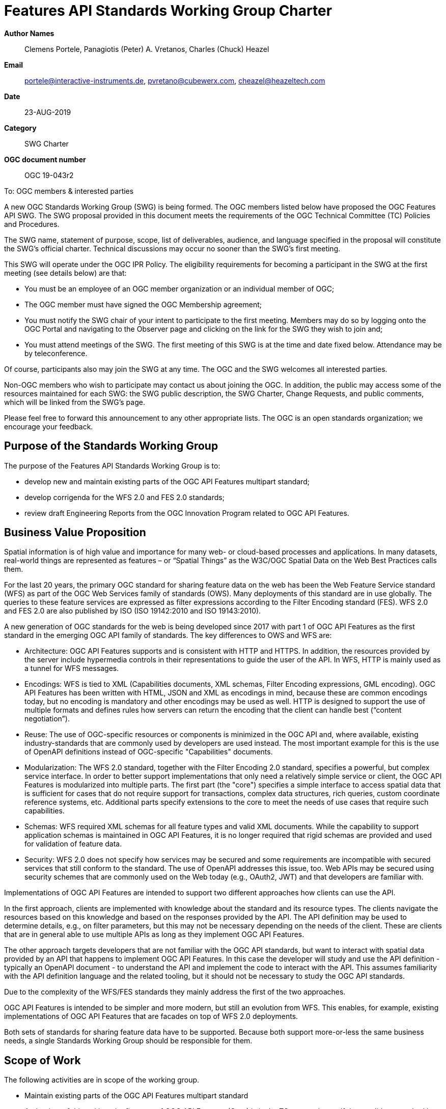 
= Features API Standards Working Group Charter

*Author Names*:: Clemens Portele, Panagiotis (Peter) A. Vretanos, Charles (Chuck) Heazel
*Email*:: portele@interactive-instruments.de, pvretano@cubewerx.com, cheazel@heazeltech.com
*Date*:: 23-AUG-2019
*Category*:: SWG Charter
*OGC document number*:: OGC 19-043r2

To:  OGC members & interested parties

A new OGC Standards Working Group (SWG) is being formed. The OGC members listed below have proposed the OGC Features API SWG.  The SWG proposal provided in this document meets the requirements of the OGC Technical Committee (TC) Policies and Procedures.

The SWG name, statement of purpose, scope, list of deliverables, audience, and language specified in the proposal will constitute the SWG's official charter. Technical discussions may occur no sooner than the SWG's first meeting.

This SWG will operate under the OGC IPR Policy. The eligibility requirements for becoming a participant in the SWG at the first meeting (see details below) are that:

* You must be an employee of an OGC member organization or an individual
member of OGC;

* The OGC member must have signed the OGC Membership agreement;

* You must notify the SWG chair of your intent to participate to the first meeting. Members may do so by logging onto the OGC Portal and navigating to the Observer page and clicking on the link for the SWG they wish to join and;

* You must attend meetings of the SWG. The first meeting of this SWG is at the time and date fixed below. Attendance may be by teleconference.

Of course, participants also may join the SWG at any time. The OGC and the SWG welcomes all interested parties.

Non-OGC members who wish to participate may contact us about joining the OGC. In addition, the public may access some of the resources maintained for each SWG: the SWG public description, the SWG Charter, Change Requests, and public comments, which will be linked from the SWG’s page.

Please feel free to forward this announcement to any other appropriate lists. The OGC is an open standards organization; we encourage your feedback.

:toc:

== Purpose of the Standards Working Group

The purpose of the Features API Standards Working Group is to:

*	develop new and maintain existing parts of the OGC API Features multipart standard;
*	develop corrigenda for the WFS 2.0 and FES 2.0 standards;
*	review draft Engineering Reports from the OGC Innovation Program related to OGC API Features.

== Business Value Proposition

Spatial information is of high value and importance for many web- or cloud-based processes and applications. In many datasets, real-world things are represented as features – or “Spatial Things” as the W3C/OGC Spatial Data on the Web Best Practices calls them.

For the last 20 years, the primary OGC standard for sharing feature data on the web has been the Web Feature Service standard (WFS) as part of the OGC Web Services family of standards (OWS). Many deployments of this standard are in use globally. The queries to these feature services are expressed as filter expressions according to the Filter Encoding standard (FES). WFS 2.0 and FES 2.0 are also published by ISO (ISO 19142:2010 and ISO 19143:2010).

A new generation of OGC standards for the web is being developed since 2017 with part 1 of OGC API Features as the first standard in the emerging OGC API family of standards. The key differences to OWS and WFS are:

* Architecture: OGC API Features supports and is consistent with HTTP and HTTPS. In addition, the resources provided by the server include hypermedia controls in their representations to guide the user of the API. In WFS, HTTP is mainly used as a tunnel for WFS messages.
* Encodings: WFS is tied to XML (Capabilities documents, XML schemas, Filter Encoding expressions, GML encoding). OGC API Features has been written with HTML, JSON and XML as encodings in mind, because these are common encodings today, but no encoding is mandatory and other encodings may be used as well. HTTP is designed to support the use of multiple formats and defines rules how servers can return the encoding that the client can handle best (“content negotiation”).
* Reuse: The use of OGC-specific resources or components is minimized in the OGC API and, where available, existing industry-standards that are commonly used by developers are used instead. The most important example for this is the use of OpenAPI definitions instead of OGC-specific "Capabilities" documents.
* Modularization: The WFS 2.0 standard, together with the Filter Encoding 2.0 standard, specifies a powerful, but complex service interface. In order to better support implementations that only need a relatively simple service or client, the OGC API Features is modularized into multiple parts. The first part (the "core") specifies a simple interface to access spatial data that is sufficient for cases that do not require support for transactions, complex data structures, rich queries, custom coordinate reference systems, etc. Additional parts specify extensions to the core to meet the needs of use cases that require such capabilities.
* Schemas: WFS required XML schemas for all feature types and valid XML documents. While the capability to support application schemas is maintained in OGC API Features, it is no longer required that rigid schemas are provided and used for validation of feature data.
* Security: WFS 2.0 does not specify how services may be secured and some requirements are incompatible with secured services that still conform to the standard. The use of OpenAPI addresses this issue, too. Web APIs may be secured using security schemes that are commonly used on the Web today (e.g., OAuth2, JWT) and that developers are familiar with.

Implementations of OGC API Features are intended to support two different approaches how clients can use the API.

In the first approach, clients are implemented with knowledge about the standard and its resource types. The clients navigate the resources based on this knowledge and based on the responses provided by the API. The API definition may be used to determine details, e.g., on filter parameters, but this may not be necessary depending on the needs of the client. These are clients that are in general able to use multiple APIs as long as they implement OGC API Features.

The other approach targets developers that are not familiar with the OGC API standards, but want to interact with spatial data provided by an API that happens to implement OGC API Features. In this case the developer will study and use the API definition - typically an OpenAPI document - to understand the API and implement the code to interact with the API. This assumes familiarity with the API definition language and the related tooling, but it should not be necessary to study the OGC API standards.

Due to the complexity of the WFS/FES standards they mainly address the first of the two approaches.

OGC API Features is intended to be simpler and more modern, but still an evolution from WFS. This enables, for example, existing implementations of OGC API Features that are facades on top of WFS 2.0 deployments.

Both sets of standards for sharing feature data have to be supported. Because both support more-or-less the same business needs, a single Standards Working Group should be responsible for them.

== Scope of Work

The following activities are in scope of the working group.

* Maintain existing parts of the OGC API Features multipart standard
+
At the time of this writing, the first part of OGC API Features (Core) is in the TC approval vote. If the candidate standard is approved and published, the SWG will process Change Requests to the standard.
+
Once additional parts of OGC API Features have been approved and published, the SWG will also process Change Requests for these standards. +
If the SWG recommends that a Change Requests results in a new version of a standard (with the exception of corrigenda), the “SWG Task approval process” will be used.

* Develop new parts of the OGC API Features multipart standard
+
Due to the modular approach described above, the first part of OGC API Features has a restricted scope:
+
> This part, the “Core” specifies the core capabilities and is restricted to fetching features where geometries are represented in the coordinate reference system WGS 84 with axis order longitude/latitude. Additional capabilities that address more advanced needs will be specified in additional parts. Examples include support for creating and modifying features, more complex data models, richer queries, additional coordinate reference systems, multiple datasets and collection hierarchies.
+
A number of extensions to the Core have already been developed and tested in the OGC Innovation Program and other activities.
+
The SWG is responsible for developing candidate standards for additional parts of OGC API Features.
+
Part 2, “Coordinate Reference Systems (by reference)”, is already under development and has several implementations. The planned schedule is: Public Review in 2019, Submission for Approval Vote by June 2020.
+
A new part "OpenAPI 3.1" will specify the capability to use OpenAPI 3.1 for API definitions. A key feature of OpenAPI 3.1, which is expected to be published before the end of 2019, will be the use of JSON Schema draft 2019-09 for the description of schema components. This will avoid the need to manage and publish two variants of JSON schemas, one for the latest version of JSON Schema and one for the OpenAPI variant. The planned schedule is: Public Review by January/February 2020, Submission for Approval Vote by April/May 2020.
+
A new part “Filtering (Simple CQL)” will specify the capability to query feature collections using common spatial, temporal and comparison operators as well as combinations of them using a profile of CQL that is commonly supported (it excludes, e.g., functions or nested attributes). The SWG may decide to split this into two documents, one for a Simple CQL standard and one for using Simple CQL in GET requests on a Features resource. The planned schedule is: Public Review by May/June 2020, Submission for Approval Vote by December 2020.
+
A new part "Simple Transactions" will specify the capability for mutating features using the HTTP methods POST, PUT, DELETE and PATCH on a Features (POST) or a Feature resource (PUT, DELETE, PATCH). Support for PATCH will be optional. The planned schedule is: Public Review by May/June 2020, Submission for Approval Vote by December 2020.
+
Any additional part beyond those listed above will follow the “SWG Task approval process”.

*	Develop informative material
+
In addition to standards, the SWG may develop additional, informative material about OGC API Features. Currently a draft of a document called the “Users Guide” is in development.

*	Develop corrigenda for the WFS 2.0 and FES 2.0 standards
+
The SWG will process Change Requests for the WFS 2.0 and FES 2.0 standards.
+
The current expectation is that these standards are in “maintenance mode” and that only corrigenda are expected as new versions of these standards.

*	Review draft Engineering Reports
+
The SWG will also review draft Engineering Reports from the OGC Innovation Program as long as OGC API Features or WFS/FES plays a significant role in their scope.

=== Statement of relationship of planned work to the current OGC standards baseline

As stated in the “Scope of Work” above.

=== What is Out of Scope?

Compatibility between versions of a standard is important. Revisions of parts of OGC API Features should avoid breaking existing implementations. Any Change Request that would result in a major revision of OGC API – Features – Part 1: Core is out-of-scope unless a 75% majority of the SWG members support the change.

Standards are important for interoperability. At the same time, it is important that standards only state requirements that are important for a significantly large group of users. Proposals for new parts of OGC API Features or change requests to existing parts must identify the user group that will benefit from the proposal and include the commitment for three independent implementations for each proposed conformance class; otherwise the proposal will be considered out-of-scope.

OGC API Features is a modular, multi-part standard. Developing profiles of OGC API Features should not be necessary and is, therefore, out-of-scope for the SWG. If a community has a need to develop a profile, the profile should be specified and governed by that community.

[[existing_work]]
=== Specific Existing Work Used as Starting Point

* OGC API – Features – Part 1: Core Draft Standard (http://docs.opengeospatial.org/DRAFTS/17-069r2.html), same as ISO/DIS 19168-1:2019
* W3C/OGC Spatial Data on the Web Best Practices (https://www.w3.org/TR/sdw-bp)
* W3C Data on the Web Best Practices (https://www.w3.org/TR/dwbp)
* OpenAPI Specification (https://github.com/OAI/OpenAPI-Specification/tree/master/versions)
* OGC Geospatial API White Paper (http://docs.opengeospatial.org/wp/16-019r4/16-019r4.html)
* OGC API Common – work in progress (https://github.com/opengeospatial/oapi_common)
* OGC Testbed-14: Next Generation APIs: Complex Feature Handling Engineering Report (http://docs.opengeospatial.org/per/18-021.html)
* OGC Testbed-14: Next Generation Web APIs - WFS 3.0 Engineering Report (http://docs.opengeospatial.org/per/18-045.html)
* OGC Web Feature Service 2.0 (http://docs.opengeospatial.org/is/09-025r2/09-025r2.html)
* OGC Filter Encoding 2.0 (http://docs.opengeospatial.org/is/09-026r2/09-026r2.html)
* Internal draft of OGC Web Feature Service 2.x, developed by the WFS/FES SWG
* Internal draft of OGC Filter Encoding 2.x, developed by the WFS/FES SWG

=== Is This a Persistent SWG

YES

=== When can the SWG be Inactivated

The SWG can be inactivated once the final multipart standard has been developed and change requests become minimal or not applicable for consideration. The SWG can be re-activated at any time.

== Description of deliverables

Deliverables are:

* New parts and revisions of existing parts of OGC API Features
* Additional informative material like the OGC API Features Users Guide
* Corrigenda for WFS 2.0 and FES 2.0

== IPR Policy for this SWG

RAND-Royalty Free

== Anticipated Audience / Participants

Since the main “users” of the standards are developers of servers and clients wishing to implement the (draft) standards, developers are in particular encouraged to participate in the technical discussions. Existing or potential users of software implementing the OGC API Features and WFS standards are invited to contribute with their experiences and user needs.

This is not meant as a limiting statement but instead is intended to provide guidance to interested potential participants as to whether they wish to participate in this SWG.

== Other informative information about the work of this SWG

=== Collaboration

All work in the Standards Working Group will be public and the SWG solicits contributions and feedback from OGC members and non-OGC members to the extent that is supported by the OGC Technical Committee Policies and Procedures.

The SWG intends to use the following GitHub repository for the development and maintenance of all documents: https://github.com/opengeospatial/ogcapi-features (the former name of the repository was “WFS_FES”). Additional collaboration resources include periodic web-meetings, a mailing list and a gitter channel. All resources are open to OGC members and non-OGC members.

=== Similar or Applicable Standards Work (OGC and Elsewhere)

See section <<existing_work>>.

This SWG is a continuation of the WFS/FES SWG under a new name (“Features API SWG”) and under an updated charter to reflect the activities related to OGC API Features (formerly known as WFS 3.0) since 2017. The chairs of WFS/FES SWG will maintain the voting status of the current voting members after the re-chartering.

The SWG intends to monitor the work of or collaborate with the following organizations:

* OGC SWGs working on OGC API Common and related OGC API standards;
* ISO/TC 211, ISO 19168 project teams and the Joint Advisory Group of ISO/TC 211 and OGC;
* the OpenAPI Initiative;
* the joint OGC/W3C Spatial Data on the Web Interest Group;
* relevant W3C working groups.

=== Details of first meeting

The first meeting of the SWG under this revised charter will be held as a combined face-to-face and web-meeting at 14:45 Calgary Time on 9 September 2019. Call-in information will be provided to the SWG's e-mail list and on the portal calendar in advance of the meeting.

=== Projected on-going meeting schedule

The work of the SWG will be carried out primarily on GitHub supported by email and web-meetings, possibly every two weeks, typically with face-to-face meetings at of the OGC TC meetings.

=== Supporters of this Charter

The following people support this proposal and are committed to the Charter and projected meeting schedule. These members are known as SWG Founding or Charter members. The charter members agree to the SoW and IPR terms as defined in this charter. The charter members have voting rights beginning the day the SWG is officially formed. Charter Members are shown on the public SWG page.

|===
|Name |Organization

|Clemens Portele |interactive instruments
|Panagiotis (Peter) A. Vretanos |CubeWerx Inc.
|Charles (Chuck) Heazel |HeazelTech LLC
|===

=== Conveners

Clemens Portele, Panagiotis (Peter) A. Vretanos
